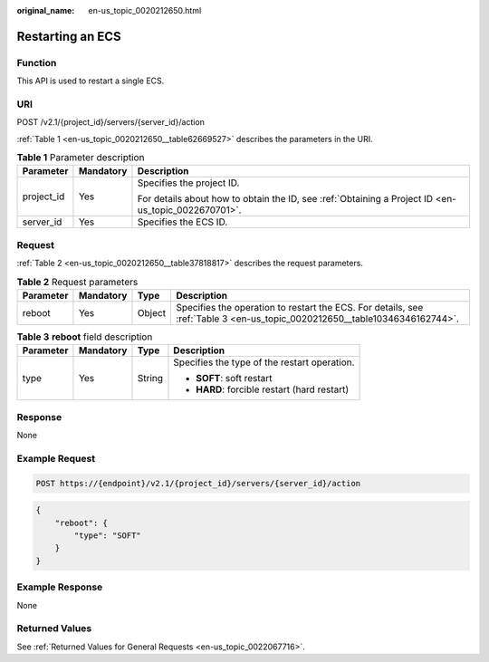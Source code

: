 :original_name: en-us_topic_0020212650.html

.. _en-us_topic_0020212650:

Restarting an ECS
=================

Function
--------

This API is used to restart a single ECS.

URI
---

POST /v2.1/{project_id}/servers/{server_id}/action

:ref:`Table 1 <en-us_topic_0020212650__table62669527>` describes the parameters in the URI.

.. _en-us_topic_0020212650__table62669527:

.. table:: **Table 1** Parameter description

   +-----------------------+-----------------------+-----------------------------------------------------------------------------------------------------+
   | Parameter             | Mandatory             | Description                                                                                         |
   +=======================+=======================+=====================================================================================================+
   | project_id            | Yes                   | Specifies the project ID.                                                                           |
   |                       |                       |                                                                                                     |
   |                       |                       | For details about how to obtain the ID, see :ref:`Obtaining a Project ID <en-us_topic_0022670701>`. |
   +-----------------------+-----------------------+-----------------------------------------------------------------------------------------------------+
   | server_id             | Yes                   | Specifies the ECS ID.                                                                               |
   +-----------------------+-----------------------+-----------------------------------------------------------------------------------------------------+

Request
-------

:ref:`Table 2 <en-us_topic_0020212650__table37818817>` describes the request parameters.

.. _en-us_topic_0020212650__table37818817:

.. table:: **Table 2** Request parameters

   +-----------+-----------+--------+----------------------------------------------------------------------------------------------------------------------------+
   | Parameter | Mandatory | Type   | Description                                                                                                                |
   +===========+===========+========+============================================================================================================================+
   | reboot    | Yes       | Object | Specifies the operation to restart the ECS. For details, see :ref:`Table 3 <en-us_topic_0020212650__table10346346162744>`. |
   +-----------+-----------+--------+----------------------------------------------------------------------------------------------------------------------------+

.. _en-us_topic_0020212650__table10346346162744:

.. table:: **Table 3** **reboot** field description

   +-----------------+-----------------+-----------------+----------------------------------------------+
   | Parameter       | Mandatory       | Type            | Description                                  |
   +=================+=================+=================+==============================================+
   | type            | Yes             | String          | Specifies the type of the restart operation. |
   |                 |                 |                 |                                              |
   |                 |                 |                 | -  **SOFT**: soft restart                    |
   |                 |                 |                 | -  **HARD**: forcible restart (hard restart) |
   +-----------------+-----------------+-----------------+----------------------------------------------+

Response
--------

None

Example Request
---------------

.. code-block:: text

   POST https://{endpoint}/v2.1/{project_id}/servers/{server_id}/action

.. code-block::

   {
       "reboot": {
           "type": "SOFT"
       }
   }

Example Response
----------------

None

Returned Values
---------------

See :ref:`Returned Values for General Requests <en-us_topic_0022067716>`.
